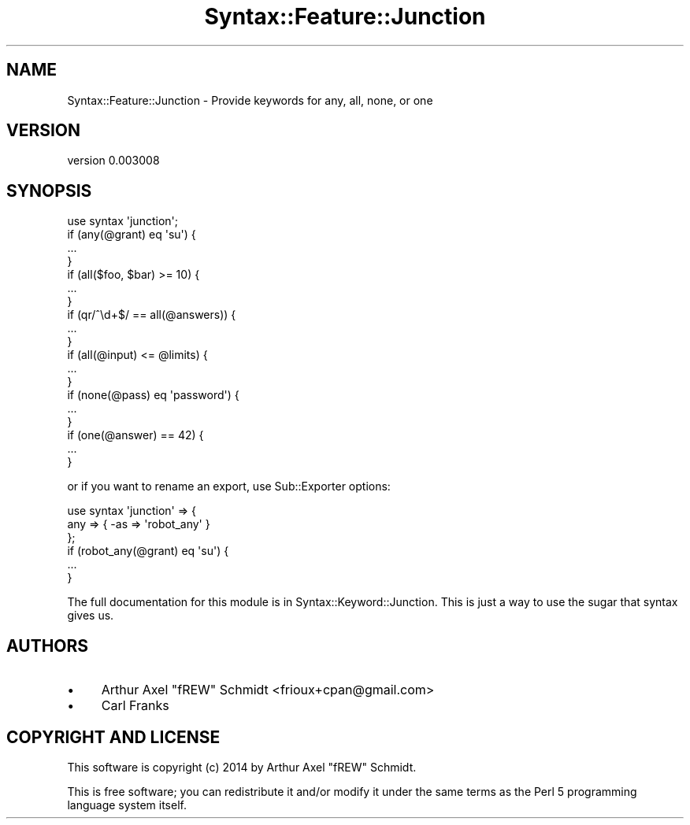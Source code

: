 .\" Automatically generated by Pod::Man 2.25 (Pod::Simple 3.20)
.\"
.\" Standard preamble:
.\" ========================================================================
.de Sp \" Vertical space (when we can't use .PP)
.if t .sp .5v
.if n .sp
..
.de Vb \" Begin verbatim text
.ft CW
.nf
.ne \\$1
..
.de Ve \" End verbatim text
.ft R
.fi
..
.\" Set up some character translations and predefined strings.  \*(-- will
.\" give an unbreakable dash, \*(PI will give pi, \*(L" will give a left
.\" double quote, and \*(R" will give a right double quote.  \*(C+ will
.\" give a nicer C++.  Capital omega is used to do unbreakable dashes and
.\" therefore won't be available.  \*(C` and \*(C' expand to `' in nroff,
.\" nothing in troff, for use with C<>.
.tr \(*W-
.ds C+ C\v'-.1v'\h'-1p'\s-2+\h'-1p'+\s0\v'.1v'\h'-1p'
.ie n \{\
.    ds -- \(*W-
.    ds PI pi
.    if (\n(.H=4u)&(1m=24u) .ds -- \(*W\h'-12u'\(*W\h'-12u'-\" diablo 10 pitch
.    if (\n(.H=4u)&(1m=20u) .ds -- \(*W\h'-12u'\(*W\h'-8u'-\"  diablo 12 pitch
.    ds L" ""
.    ds R" ""
.    ds C` ""
.    ds C' ""
'br\}
.el\{\
.    ds -- \|\(em\|
.    ds PI \(*p
.    ds L" ``
.    ds R" ''
'br\}
.\"
.\" Escape single quotes in literal strings from groff's Unicode transform.
.ie \n(.g .ds Aq \(aq
.el       .ds Aq '
.\"
.\" If the F register is turned on, we'll generate index entries on stderr for
.\" titles (.TH), headers (.SH), subsections (.SS), items (.Ip), and index
.\" entries marked with X<> in POD.  Of course, you'll have to process the
.\" output yourself in some meaningful fashion.
.ie \nF \{\
.    de IX
.    tm Index:\\$1\t\\n%\t"\\$2"
..
.    nr % 0
.    rr F
.\}
.el \{\
.    de IX
..
.\}
.\" ========================================================================
.\"
.IX Title "Syntax::Feature::Junction 3"
.TH Syntax::Feature::Junction 3 "2014-07-07" "perl v5.16.3" "User Contributed Perl Documentation"
.\" For nroff, turn off justification.  Always turn off hyphenation; it makes
.\" way too many mistakes in technical documents.
.if n .ad l
.nh
.SH "NAME"
Syntax::Feature::Junction \- Provide keywords for any, all, none, or one
.SH "VERSION"
.IX Header "VERSION"
version 0.003008
.SH "SYNOPSIS"
.IX Header "SYNOPSIS"
.Vb 1
\&  use syntax \*(Aqjunction\*(Aq;
\&
\&  if (any(@grant) eq \*(Aqsu\*(Aq) {
\&    ...
\&  }
\&
\&  if (all($foo, $bar) >= 10) {
\&    ...
\&  }
\&
\&  if (qr/^\ed+$/ == all(@answers)) {
\&    ...
\&  }
\&
\&  if (all(@input) <= @limits) {
\&    ...
\&  }
\&
\&  if (none(@pass) eq \*(Aqpassword\*(Aq) {
\&    ...
\&  }
\&
\&  if (one(@answer) == 42) {
\&    ...
\&  }
.Ve
.PP
or if you want to rename an export, use Sub::Exporter options:
.PP
.Vb 3
\&  use syntax \*(Aqjunction\*(Aq => {
\&    any => { \-as => \*(Aqrobot_any\*(Aq }
\&  };
\&
\&  if (robot_any(@grant) eq \*(Aqsu\*(Aq) {
\&    ...
\&  }
.Ve
.PP
The full documentation for this module is in Syntax::Keyword::Junction.  This
is just a way to use the sugar that syntax gives us.
.SH "AUTHORS"
.IX Header "AUTHORS"
.IP "\(bu" 4
Arthur Axel \*(L"fREW\*(R" Schmidt <frioux+cpan@gmail.com>
.IP "\(bu" 4
Carl Franks
.SH "COPYRIGHT AND LICENSE"
.IX Header "COPYRIGHT AND LICENSE"
This software is copyright (c) 2014 by Arthur Axel \*(L"fREW\*(R" Schmidt.
.PP
This is free software; you can redistribute it and/or modify it under
the same terms as the Perl 5 programming language system itself.
